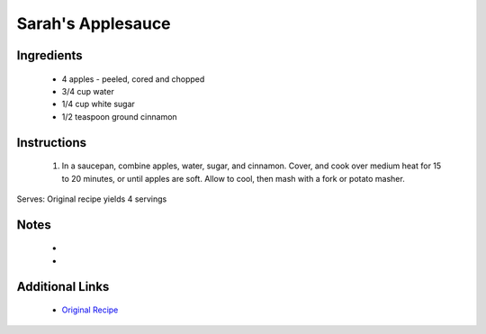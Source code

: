 Sarah's Applesauce
==================

Ingredients
-----------
 * 4 apples - peeled, cored and chopped
 * 3/4 cup water
 * 1/4 cup white sugar
 * 1/2 teaspoon ground cinnamon

Instructions
-------------
 #. In a saucepan, combine apples, water, sugar, and cinnamon. Cover, and cook over medium heat for 15 to 20 minutes, or until apples are soft. Allow to cool, then mash with a fork or potato masher.

Serves: Original recipe yields 4 servings

Notes
-----
 * 
 * 

Additional Links
----------------
 * `Original Recipe <http://allrecipes.com/recipe/51301/sarahs-applesauce/>`__